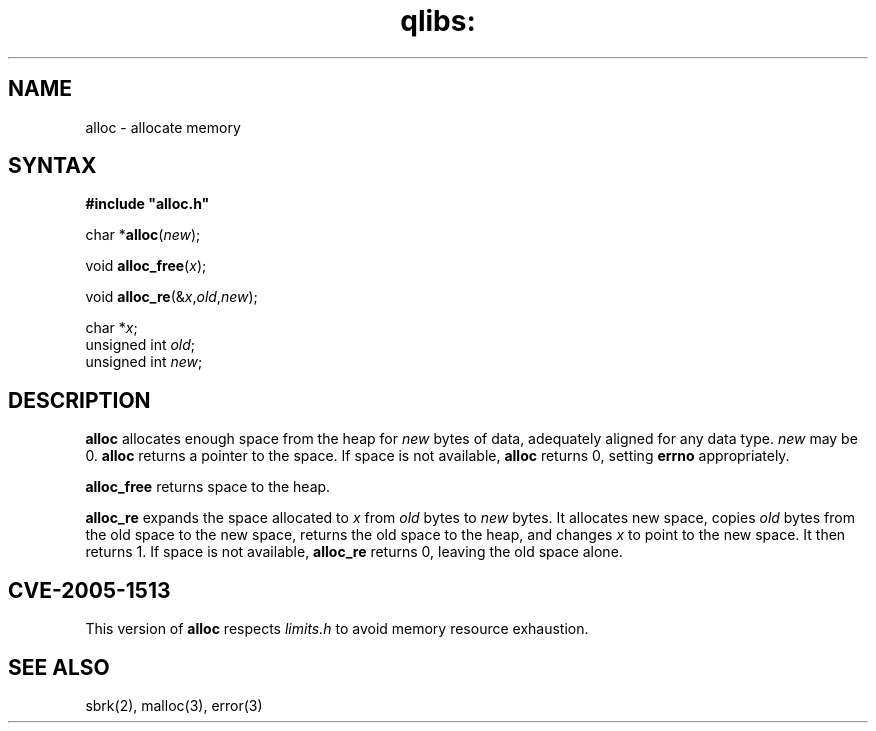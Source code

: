 .TH qlibs: alloc 3
.SH NAME
alloc \- allocate memory
.SH SYNTAX
.B #include \(dqalloc.h\(dq

char *\fBalloc\fP(\fInew\fR);

void \fBalloc_free\fP(\fIx\fR);

void \fBalloc_re\fP(&\fIx\fR,\fIold\fR,\fInew\fR);

char *\fIx\fR;
.br
unsigned int \fIold\fR;
.br
unsigned int \fInew\fR;
.SH DESCRIPTION
.B alloc
allocates enough space from the heap for
.I new
bytes of data,
adequately aligned for any data type.
.I new
may be 0.
.B alloc
returns a pointer to the space.
If space is not available,
.B alloc
returns 0,
setting
.B errno
appropriately.

.B alloc_free
returns space to the heap.

.B alloc_re
expands the space allocated to
.I x
from
.I old
bytes to
.I new
bytes.
It allocates new space,
copies
.I old
bytes from the old space to the new space,
returns the old space to the heap,
and changes
.I x
to point to the new space.
It then returns 1.
If space is not available,
.B alloc_re
returns 0,
leaving the old space alone.
.SH "CVE-2005-1513"
This version of
.B alloc
respects
.I limits.h
to avoid memory resource exhaustion.
.SH "SEE ALSO"
sbrk(2),
malloc(3),
error(3)
